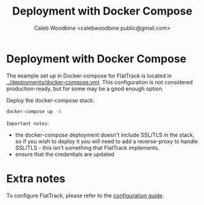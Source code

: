 #+TITLE: Deployment with Docker Compose
#+AUTHOR: Caleb Woodbine <calebwoodbine.public@gmail.com>
#+FIRN_UNDER: Deployment
#+FIRN_ORDER: 1

* Deployment with Docker Compose

The example set up in Docker-compose for FlatTrack is located in [[https://gitlab.com/flattrack/flattrack/-/blob/master/deployments/docker-compose.yml][../deployments/docker-compose.yml]]. This configuration is not considered production-ready, but for some may be a good enough option.

Deploy the docker-compose stack:
#+begin_src sh :src ../
  docker-compose up -d
#+end_src

~Important notes~:
- the docker-compose deployment doesn't include SSL/TLS in the stack, so if you wish to deploy it you will need to add a reverse-proxy to handle SSL/TLS - this isn't something that FlatTrack implements.
- ensure that the credentials are updated

* Extra notes

To configure FlatTrack, please refer to the [[./configuration.org][configuration guide]].
